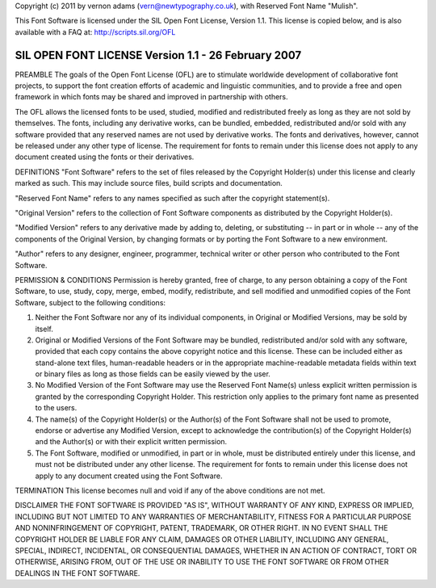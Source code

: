 Copyright (c) 2011 by vernon adams (vern@newtypography.co.uk),
with Reserved Font Name "Mulish".

This Font Software is licensed under the SIL Open Font License, Version 1.1.
This license is copied below, and is also available with a FAQ at: http://scripts.sil.org/OFL

-----------------------------------------------------------
SIL OPEN FONT LICENSE Version 1.1 - 26 February 2007
-----------------------------------------------------------

PREAMBLE
The goals of the Open Font License (OFL) are to stimulate worldwide development of collaborative font projects, to support the font creation efforts of academic and linguistic communities, and to provide a free and open framework in which fonts may be shared and improved in partnership with others.

The OFL allows the licensed fonts to be used, studied, modified and redistributed freely as long as they are not sold by themselves. The fonts, including any derivative works, can be bundled, embedded, redistributed and/or sold with any software provided that any reserved names are not used by derivative works. The fonts and derivatives, however, cannot be released under any other type of license. The requirement for fonts to remain under this license does not apply to any document created using the fonts or their derivatives.

DEFINITIONS
"Font Software" refers to the set of files released by the Copyright Holder(s) under this license and clearly marked as such. This may include source files, build scripts and documentation.

"Reserved Font Name" refers to any names specified as such after the copyright statement(s).

"Original Version" refers to the collection of Font Software components as distributed by the Copyright Holder(s).

"Modified Version" refers to any derivative made by adding to, deleting, or substituting -- in part or in whole -- any of the components of the Original Version, by changing formats or by porting the Font Software to a new environment.

"Author" refers to any designer, engineer, programmer, technical writer or other person who contributed to the Font Software.

PERMISSION & CONDITIONS
Permission is hereby granted, free of charge, to any person obtaining a copy of the Font Software, to use, study, copy, merge, embed, modify, redistribute, and sell modified and unmodified copies of the Font Software, subject to the following conditions:

1) Neither the Font Software nor any of its individual components, in Original or Modified Versions, may be sold by itself.

2) Original or Modified Versions of the Font Software may be bundled, redistributed and/or sold with any software, provided that each copy contains the above copyright notice and this license. These can be included either as stand-alone text files, human-readable headers or in the appropriate machine-readable metadata fields within text or binary files as long as those fields can be easily viewed by the user.

3) No Modified Version of the Font Software may use the Reserved Font Name(s) unless explicit written permission is granted by the corresponding Copyright Holder. This restriction only applies to the primary font name as presented to the users.

4) The name(s) of the Copyright Holder(s) or the Author(s) of the Font Software shall not be used to promote, endorse or advertise any Modified Version, except to acknowledge the contribution(s) of the Copyright Holder(s) and the Author(s) or with their explicit written permission.

5) The Font Software, modified or unmodified, in part or in whole, must be distributed entirely under this license, and must not be distributed under any other license. The requirement for fonts to remain under this license does not apply to any document created using the Font Software.

TERMINATION
This license becomes null and void if any of the above conditions are not met.

DISCLAIMER
THE FONT SOFTWARE IS PROVIDED "AS IS", WITHOUT WARRANTY OF ANY KIND, EXPRESS OR IMPLIED, INCLUDING BUT NOT LIMITED TO ANY WARRANTIES OF MERCHANTABILITY, FITNESS FOR A PARTICULAR PURPOSE AND NONINFRINGEMENT OF COPYRIGHT, PATENT, TRADEMARK, OR OTHER RIGHT. IN NO EVENT SHALL THE COPYRIGHT HOLDER BE LIABLE FOR ANY CLAIM, DAMAGES OR OTHER LIABILITY, INCLUDING ANY GENERAL, SPECIAL, INDIRECT, INCIDENTAL, OR CONSEQUENTIAL DAMAGES, WHETHER IN AN ACTION OF CONTRACT, TORT OR OTHERWISE, ARISING FROM, OUT OF THE USE OR INABILITY TO USE THE FONT SOFTWARE OR FROM OTHER DEALINGS IN THE FONT SOFTWARE.